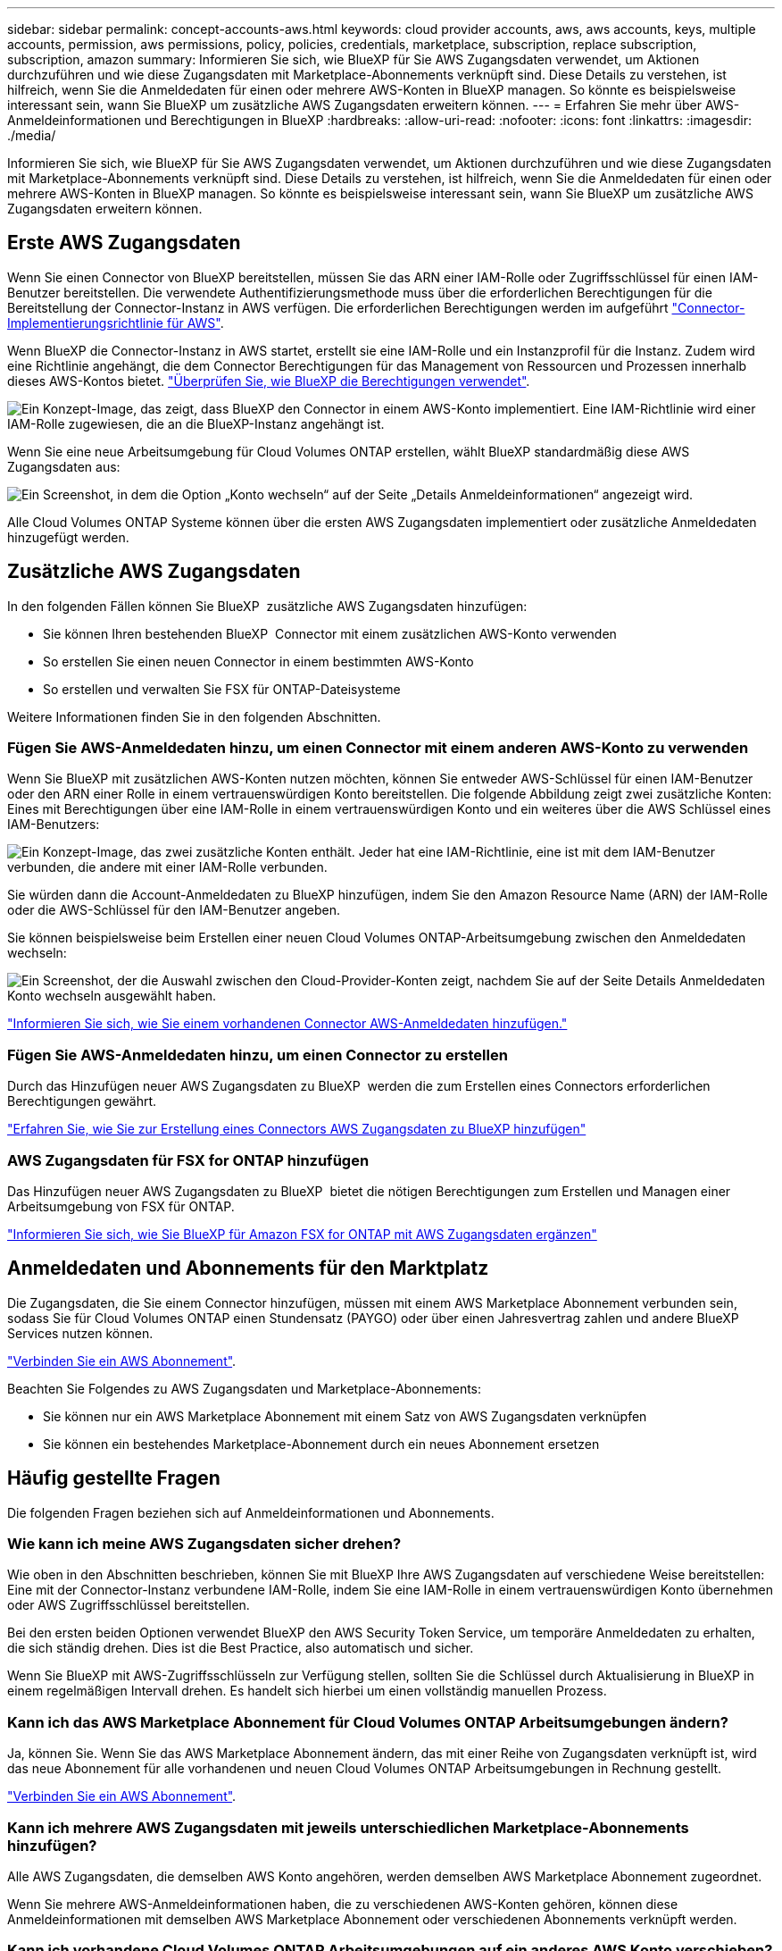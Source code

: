 ---
sidebar: sidebar 
permalink: concept-accounts-aws.html 
keywords: cloud provider accounts, aws, aws accounts, keys, multiple accounts, permission, aws permissions, policy, policies, credentials, marketplace, subscription, replace subscription, subscription, amazon 
summary: Informieren Sie sich, wie BlueXP für Sie AWS Zugangsdaten verwendet, um Aktionen durchzuführen und wie diese Zugangsdaten mit Marketplace-Abonnements verknüpft sind. Diese Details zu verstehen, ist hilfreich, wenn Sie die Anmeldedaten für einen oder mehrere AWS-Konten in BlueXP managen. So könnte es beispielsweise interessant sein, wann Sie BlueXP um zusätzliche AWS Zugangsdaten erweitern können. 
---
= Erfahren Sie mehr über AWS-Anmeldeinformationen und Berechtigungen in BlueXP
:hardbreaks:
:allow-uri-read: 
:nofooter: 
:icons: font
:linkattrs: 
:imagesdir: ./media/


[role="lead"]
Informieren Sie sich, wie BlueXP für Sie AWS Zugangsdaten verwendet, um Aktionen durchzuführen und wie diese Zugangsdaten mit Marketplace-Abonnements verknüpft sind. Diese Details zu verstehen, ist hilfreich, wenn Sie die Anmeldedaten für einen oder mehrere AWS-Konten in BlueXP managen. So könnte es beispielsweise interessant sein, wann Sie BlueXP um zusätzliche AWS Zugangsdaten erweitern können.



== Erste AWS Zugangsdaten

Wenn Sie einen Connector von BlueXP bereitstellen, müssen Sie das ARN einer IAM-Rolle oder Zugriffsschlüssel für einen IAM-Benutzer bereitstellen. Die verwendete Authentifizierungsmethode muss über die erforderlichen Berechtigungen für die Bereitstellung der Connector-Instanz in AWS verfügen. Die erforderlichen Berechtigungen werden im aufgeführt link:task-install-connector-aws-bluexp.html#step-2-set-up-aws-permissions["Connector-Implementierungsrichtlinie für AWS"].

Wenn BlueXP die Connector-Instanz in AWS startet, erstellt sie eine IAM-Rolle und ein Instanzprofil für die Instanz. Zudem wird eine Richtlinie angehängt, die dem Connector Berechtigungen für das Management von Ressourcen und Prozessen innerhalb dieses AWS-Kontos bietet. link:reference-permissions-aws.html["Überprüfen Sie, wie BlueXP die Berechtigungen verwendet"].

image:diagram_permissions_initial_aws.png["Ein Konzept-Image, das zeigt, dass BlueXP den Connector in einem AWS-Konto implementiert. Eine IAM-Richtlinie wird einer IAM-Rolle zugewiesen, die an die BlueXP-Instanz angehängt ist."]

Wenn Sie eine neue Arbeitsumgebung für Cloud Volumes ONTAP erstellen, wählt BlueXP standardmäßig diese AWS Zugangsdaten aus:

image:screenshot_accounts_select_aws.gif["Ein Screenshot, in dem die Option „Konto wechseln“ auf der Seite „Details  Anmeldeinformationen“ angezeigt wird."]

Alle Cloud Volumes ONTAP Systeme können über die ersten AWS Zugangsdaten implementiert oder zusätzliche Anmeldedaten hinzugefügt werden.



== Zusätzliche AWS Zugangsdaten

In den folgenden Fällen können Sie BlueXP  zusätzliche AWS Zugangsdaten hinzufügen:

* Sie können Ihren bestehenden BlueXP  Connector mit einem zusätzlichen AWS-Konto verwenden
* So erstellen Sie einen neuen Connector in einem bestimmten AWS-Konto
* So erstellen und verwalten Sie FSX für ONTAP-Dateisysteme


Weitere Informationen finden Sie in den folgenden Abschnitten.



=== Fügen Sie AWS-Anmeldedaten hinzu, um einen Connector mit einem anderen AWS-Konto zu verwenden

Wenn Sie BlueXP mit zusätzlichen AWS-Konten nutzen möchten, können Sie entweder AWS-Schlüssel für einen IAM-Benutzer oder den ARN einer Rolle in einem vertrauenswürdigen Konto bereitstellen. Die folgende Abbildung zeigt zwei zusätzliche Konten: Eines mit Berechtigungen über eine IAM-Rolle in einem vertrauenswürdigen Konto und ein weiteres über die AWS Schlüssel eines IAM-Benutzers:

image:diagram_permissions_multiple_aws.png["Ein Konzept-Image, das zwei zusätzliche Konten enthält. Jeder hat eine IAM-Richtlinie, eine ist mit dem IAM-Benutzer verbunden, die andere mit einer IAM-Rolle verbunden."]

Sie würden dann die Account-Anmeldedaten zu BlueXP hinzufügen, indem Sie den Amazon Resource Name (ARN) der IAM-Rolle oder die AWS-Schlüssel für den IAM-Benutzer angeben.

Sie können beispielsweise beim Erstellen einer neuen Cloud Volumes ONTAP-Arbeitsumgebung zwischen den Anmeldedaten wechseln:

image:screenshot_accounts_switch_aws.png["Ein Screenshot, der die Auswahl zwischen den Cloud-Provider-Konten zeigt, nachdem Sie auf der Seite Details  Anmeldedaten Konto wechseln ausgewählt haben."]

link:task-adding-aws-accounts.html#add-additional-credentials-to-a-connector["Informieren Sie sich, wie Sie einem vorhandenen Connector AWS-Anmeldedaten hinzufügen."]



=== Fügen Sie AWS-Anmeldedaten hinzu, um einen Connector zu erstellen

Durch das Hinzufügen neuer AWS Zugangsdaten zu BlueXP  werden die zum Erstellen eines Connectors erforderlichen Berechtigungen gewährt.

link:task-adding-aws-accounts.html#add-additional-credentials-to-a-connector["Erfahren Sie, wie Sie zur Erstellung eines Connectors AWS Zugangsdaten zu BlueXP hinzufügen"]



=== AWS Zugangsdaten für FSX for ONTAP hinzufügen

Das Hinzufügen neuer AWS Zugangsdaten zu BlueXP  bietet die nötigen Berechtigungen zum Erstellen und Managen einer Arbeitsumgebung von FSX für ONTAP.

https://docs.netapp.com/us-en/bluexp-fsx-ontap/requirements/task-setting-up-permissions-fsx.html["Informieren Sie sich, wie Sie BlueXP für Amazon FSX for ONTAP mit AWS Zugangsdaten ergänzen"^]



== Anmeldedaten und Abonnements für den Marktplatz

Die Zugangsdaten, die Sie einem Connector hinzufügen, müssen mit einem AWS Marketplace Abonnement verbunden sein, sodass Sie für Cloud Volumes ONTAP einen Stundensatz (PAYGO) oder über einen Jahresvertrag zahlen und andere BlueXP Services nutzen können.

link:task-adding-aws-accounts.html#subscribe["Verbinden Sie ein AWS Abonnement"].

Beachten Sie Folgendes zu AWS Zugangsdaten und Marketplace-Abonnements:

* Sie können nur ein AWS Marketplace Abonnement mit einem Satz von AWS Zugangsdaten verknüpfen
* Sie können ein bestehendes Marketplace-Abonnement durch ein neues Abonnement ersetzen




== Häufig gestellte Fragen

Die folgenden Fragen beziehen sich auf Anmeldeinformationen und Abonnements.



=== Wie kann ich meine AWS Zugangsdaten sicher drehen?

Wie oben in den Abschnitten beschrieben, können Sie mit BlueXP Ihre AWS Zugangsdaten auf verschiedene Weise bereitstellen: Eine mit der Connector-Instanz verbundene IAM-Rolle, indem Sie eine IAM-Rolle in einem vertrauenswürdigen Konto übernehmen oder AWS Zugriffsschlüssel bereitstellen.

Bei den ersten beiden Optionen verwendet BlueXP den AWS Security Token Service, um temporäre Anmeldedaten zu erhalten, die sich ständig drehen. Dies ist die Best Practice, also automatisch und sicher.

Wenn Sie BlueXP mit AWS-Zugriffsschlüsseln zur Verfügung stellen, sollten Sie die Schlüssel durch Aktualisierung in BlueXP in einem regelmäßigen Intervall drehen. Es handelt sich hierbei um einen vollständig manuellen Prozess.



=== Kann ich das AWS Marketplace Abonnement für Cloud Volumes ONTAP Arbeitsumgebungen ändern?

Ja, können Sie. Wenn Sie das AWS Marketplace Abonnement ändern, das mit einer Reihe von Zugangsdaten verknüpft ist, wird das neue Abonnement für alle vorhandenen und neuen Cloud Volumes ONTAP Arbeitsumgebungen in Rechnung gestellt.

link:task-adding-aws-accounts.html#subscribe["Verbinden Sie ein AWS Abonnement"].



=== Kann ich mehrere AWS Zugangsdaten mit jeweils unterschiedlichen Marketplace-Abonnements hinzufügen?

Alle AWS Zugangsdaten, die demselben AWS Konto angehören, werden demselben AWS Marketplace Abonnement zugeordnet.

Wenn Sie mehrere AWS-Anmeldeinformationen haben, die zu verschiedenen AWS-Konten gehören, können diese Anmeldeinformationen mit demselben AWS Marketplace Abonnement oder verschiedenen Abonnements verknüpft werden.



=== Kann ich vorhandene Cloud Volumes ONTAP Arbeitsumgebungen auf ein anderes AWS Konto verschieben?

Nein, es ist nicht möglich, die AWS Ressourcen, die Ihrer Cloud Volumes ONTAP Arbeitsumgebung zugeordnet sind, in ein anderes AWS Konto zu verschieben.



=== Wie funktionieren Anmeldeinformationen für Marktplatzbereitstellungen und lokale Bereitstellungen?

In den obigen Abschnitten wird die empfohlene Bereitstellungsmethode für den Connector beschrieben, der aus BlueXP stammt. Sie können einen Connector auch über AWS Marketplace in AWS implementieren und die Connector-Software manuell auf Ihrem eigenen Linux-Host installieren.

Wenn Sie den Marktplatz nutzen, werden Berechtigungen auf die gleiche Weise bereitgestellt. Sie müssen lediglich die IAM-Rolle manuell erstellen und einrichten und dann Berechtigungen für weitere Konten bereitstellen.

Sie können bei lokalen Implementierungen keine IAM-Rolle für das BlueXP System einrichten, aber mithilfe von AWS Zugriffsschlüsseln bieten Sie Berechtigungen.

Weitere Informationen zum Einrichten von Berechtigungen finden Sie auf den folgenden Seiten:

* Standardmodus
+
** link:task-install-connector-aws-marketplace.html#step-2-set-up-aws-permissions["Richten Sie Berechtigungen für eine AWS Marketplace-Implementierung ein"]
** link:task-install-connector-on-prem.html#step-4-set-up-cloud-permissions["Einrichten von Berechtigungen für lokale Bereitstellungen"]


* link:task-prepare-restricted-mode.html#step-6-prepare-cloud-permissions["Richten Sie Berechtigungen für den eingeschränkten Modus ein"]
* link:task-prepare-private-mode.html#step-6-prepare-cloud-permissions["Richten Sie Berechtigungen für den privaten Modus ein"]

